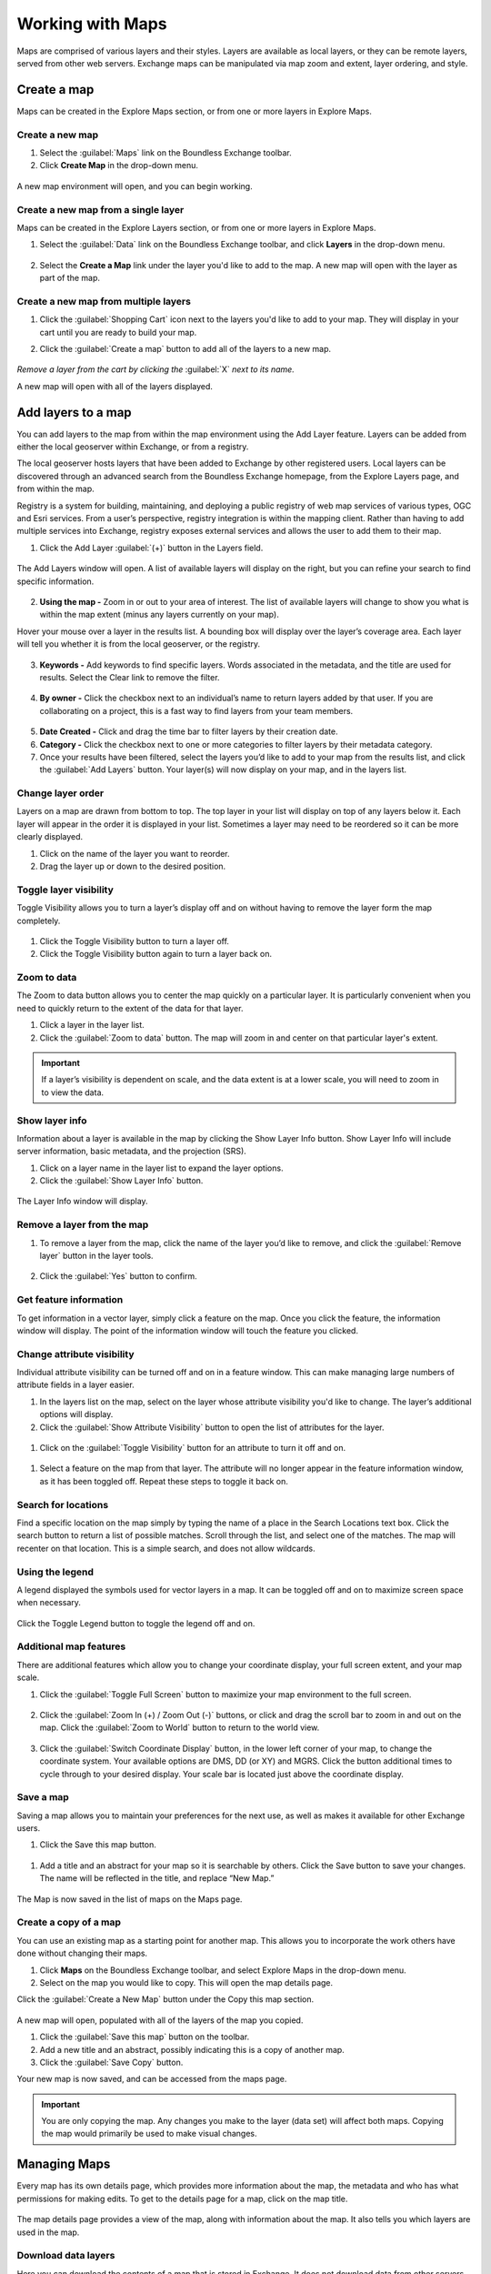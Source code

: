 Working with Maps
=================

Maps are comprised of various layers and their styles. Layers are available as local layers, or they can be remote layers, served from other web servers. Exchange maps can be manipulated via map zoom and extent, layer ordering, and style.

Create a map
------------

Maps can be created in the Explore Maps section, or from one or more layers in Explore Maps.

Create a new map
^^^^^^^^^^^^^^^^

1. Select the :guilabel:`Maps` link on the Boundless Exchange toolbar.

2. Click **Create Map** in the drop-down menu.

.. figure:: img/maps-pulldown.png

A new map environment will open, and you can begin working.

Create a new map from a single layer
^^^^^^^^^^^^^^^^^^^^^^^^^^^^^^^^^^^^

Maps can be created in the Explore Layers section, or from one or more layers in Explore Maps.

#. Select the :guilabel:`Data` link on the Boundless Exchange toolbar, and click **Layers** in the drop-down menu.

.. figure:: img/data-drop-down.png

2. Select the **Create a Map** link under the layer you'd like to add to the map. A new map will open with the layer as part of the map.

Create a new map from multiple layers
^^^^^^^^^^^^^^^^^^^^^^^^^^^^^^^^^^^^^

#. Click the :guilabel:`Shopping Cart` icon next to the layers you'd like to add to your map. They will display in your cart until you are ready to build your map.

#. Click the :guilabel:`Create a map` button to add all of the layers to a new map.

   .. figure:: img/layers-cart.png

*Remove a layer from the cart by clicking the* :guilabel:`X` *next to its name.*

A new map will open with all of the layers displayed.

Add layers to a map
-------------------

You can add layers to the map from within the map environment using the Add Layer feature. Layers can be added from either the local geoserver within Exchange, or from a registry.

The local geoserver hosts layers that have been added to Exchange by other registered users. Local layers can be discovered through an advanced search from the Boundless Exchange homepage, from the Explore Layers page, and from within the map.

Registry is a system for building, maintaining, and deploying a public registry of web map services of various types, OGC and Esri services. From a user’s perspective, registry integration is within the mapping client. Rather than having to add multiple services into Exchange, registry exposes external services and allows the user to add them to their map.

#. Click the Add Layer :guilabel:`(+)` button in the Layers field.

   .. figure:: img/add-layer-bttn.png

The Add Layers window will open. A list of available layers will display on the right, but you can refine your search to find specific information.

   .. figure:: img/map-add-layers.png

2. **Using the map -** Zoom in or out to your area of interest. The list of available layers will change to show you what is within the map extent (minus any layers currently on your map).

Hover your mouse over a layer in the results list. A bounding box will display over the layer’s coverage area. Each layer will tell you whether it is from the local geoserver, or the registry.

  .. figure:: img/add-layer-map.png

3. **Keywords -** Add keywords to find specific layers. Words associated in the metadata, and the title are used for results. Select the Clear link to remove the filter.

  .. figure:: img/keywords.png

4. **By owner -** Click the checkbox next to an individual’s name to return layers added by that user. If you are collaborating on a project, this is a fast way to find layers from your team members.

  .. figure:: img/by-owner.png

5. **Date Created -** Click and drag the time bar to filter layers by their creation date.

6. **Category -** Click the checkbox next to one or more categories to filter layers by their metadata category.

7. Once your results have been filtered, select the layers you’d like to add to your map from the results list, and click the :guilabel:`Add Layers` button. Your layer(s) will now display on your map, and in the layers list.

  .. figure:: img/added-layers.png

Change layer order
^^^^^^^^^^^^^^^^^^

Layers on a map are drawn from bottom to top. The top layer in your list will display on top of any layers below it. Each layer will appear in the order it is displayed in your list. Sometimes a layer may need to be reordered so it can be more clearly displayed.

#. Click on the name of the layer you want to reorder.

#. Drag the layer up or down to the desired position.

Toggle layer visibility
^^^^^^^^^^^^^^^^^^^^^^^

Toggle Visibility allows you to turn a layer’s display off and on without having to remove the layer form the map completely.

  .. figure:: img/toggle-layer.png

#. Click the Toggle Visibility button to turn a layer off.

#. Click the Toggle Visibility button again to turn a layer back on.

Zoom to data
^^^^^^^^^^^^

The Zoom to data button allows you to center the map quickly on a particular layer. It is particularly convenient when you need to quickly return to the extent of the data for that layer.

#. Click a layer in the layer list.

#. Click the :guilabel:`Zoom to data` button. The map will zoom in and center on that particular layer's extent.

  .. figure:: img/zoom-to-data.png

.. important:: If a layer’s visibility is dependent on scale, and the data extent is at a lower scale, you will need to zoom in to view the data.

Show layer info
^^^^^^^^^^^^^^^

Information about a layer is available in the map by clicking the Show Layer Info button. Show Layer Info will include server information, basic metadata, and the projection (SRS).

#. Click on a layer name in the layer list to expand the layer options.

#. Click the :guilabel:`Show Layer Info` button.

  .. figure:: img/show-layer-info.png

The Layer Info window will display.

   .. figure:: img/show-info.png

Remove a layer from the map
^^^^^^^^^^^^^^^^^^^^^^^^^^^

#. To remove a layer from the map, click the name of the layer you’d like to remove, and click the :guilabel:`Remove layer` button in the layer tools.

   .. figure:: img/remove-layer.png

#. Click the :guilabel:`Yes` button to confirm.

   .. figure:: img/confirm-remove.png

Get feature information
^^^^^^^^^^^^^^^^^^^^^^^

To get information in a vector layer, simply click a feature on the map. Once you click the feature, the information window will display. The point of the information window will touch the feature you clicked.

.. figure:: img/get-feature-info.png

Change attribute visibility
^^^^^^^^^^^^^^^^^^^^^^^^^^^

Individual attribute visibility can be turned off and on in a feature window. This can make managing large numbers of attribute fields in a layer easier.

#. In the layers list on the map, select on the layer whose attribute visibility you'd like to change.  The layer’s additional options will display.

#. Click the :guilabel:`Show Attribute Visibility` button to open the list of attributes for the layer.

  .. figure:: img/show-attribute-visibility.png

#. Click on the :guilabel:`Toggle Visibility` button for an attribute to turn it off and on.

  .. figure:: img/toggle-attribute-visibility.png

#. Select a feature on the map from that layer. The attribute will no longer appear in the feature information window, as it has been toggled off. Repeat these steps to toggle it back on.

Search for locations
^^^^^^^^^^^^^^^^^^^^

Find a specific location on the map simply by typing the name of a place in the Search Locations text box. Click the search button to return a list of possible matches. Scroll through the list, and select one of the matches. The map will recenter on that location. This is a simple search, and does not allow wildcards.

  .. figure:: img/search-locations.png

Using the legend
^^^^^^^^^^^^^^^^

A legend displayed the symbols used for vector layers in a map. It can be toggled off and on to maximize screen space when necessary.

.. figure:: img/legend.png

Click the Toggle Legend button to toggle the legend off and on.

Additional map features
^^^^^^^^^^^^^^^^^^^^^^^

There are additional features which allow you to change your coordinate display, your full screen extent, and your map scale.

1. Click the :guilabel:`Toggle Full Screen` button to maximize your map environment to the full screen.

  .. figure:: img/toggle-full-screen.png

2. Click the :guilabel:`Zoom In (+) / Zoom Out (-)` buttons, or click and drag the scroll bar to zoom in and out on the map. Click the :guilabel:`Zoom to World` button to return to the world view.

  .. figure:: img/zoom-buttons.png

3. Click the :guilabel:`Switch Coordinate Display` button, in the lower left corner of your map, to change the coordinate system. Your available options are DMS, DD (or XY) and MGRS. Click the button additional times to cycle through to your desired display. Your scale bar is located just above the coordinate display.

  .. figure:: img/coord-display.png

Save a map
^^^^^^^^^^

Saving a map allows you to maintain your preferences for the next use, as well as makes it available for other Exchange users.

#. Click the Save this map button.

  .. figure:: img/save-map.png

#. Add a title and an abstract for your map so it is searchable by others. Click the Save button to save your changes. The name will be reflected in the title, and replace “New Map.”

  .. figure:: img/save-this-map.png

The Map is now saved in the list of maps on the Maps page.

Create a copy of a map
^^^^^^^^^^^^^^^^^^^^^^

You can use an existing map as a starting point for another map. This allows you to incorporate the work others have done without changing their maps.

#. Click **Maps** on the  Boundless Exchange toolbar, and select Explore Maps in the drop-down menu.

#. Select on the map you would like to copy. This will open the map details page.

Click the :guilabel:`Create a New Map` button under the Copy this map section.

   .. figure:: img/copy-this-map.png

A new map will open, populated with all of the layers of the map you copied.

#. Click the :guilabel:`Save this map` button on the toolbar.


#. Add a new title and an abstract, possibly indicating this is a copy of another map.

#. Click the :guilabel:`Save Copy` button.

Your new map is now saved, and can be accessed from the maps page.

.. important:: You are only copying the map. Any changes you make to the layer (data set) will affect both maps. Copying the map would primarily be used to make visual changes.

Managing Maps
-------------

Every map has its own details page, which provides more information about the map, the metadata and who has what permissions for making edits. To get to the details page for a map, click on the map title.

  .. figure:: img/manage-maps-details.png

The map details page provides a view of the map, along with information about the map. It also tells you which layers are used in the map.

  .. figure:: img/map-detail-page.png

Download data layers
^^^^^^^^^^^^^^^^^^^^

Here you can download the contents of a map that is stored in Exchange. It does not download data from other servers, however.

#. Click the :guilabel:`Download Map` button.

#. Select **Download Data Layers**.

  .. figure:: img/download-data-layers.png

If multiple layers exist, you will be able to select one or more of the available layers.

  .. figure:: img/map-layers.png

3. Select the layer(s) you want to download individually, or the :guilabel:`Start downloading this map` button to begin downloading.

Download Web Map Context
^^^^^^^^^^^^^^^^^^^^^^^^

The Web Map Context (WMC) is an open geospatial consortium (OGC) standard for metadata describing a map service.

#. Click the :guilabel:`Download Map` button.

#. Select **Download Web Map Context** from the menu.

   .. figure:: img/download-data-layers.png

A new tab will open with the XML for the web map context.

Edit map metadata
^^^^^^^^^^^^^^^^^

Metadata plays an important role for maps. It describes the map in a way that the legend does not; why it was created, the date it was published, and who created it, for example. When a map is updated, it is important to update the metadata, as well. You can edit the information about the map if you have the proper permissions.

#. Click the :guilabel:`Edit Map` button

#. Click the :guilabel:`Edit` button under Metadata on the Edit Map menu.

   .. figure:: img/edit-map.png

#. In the metadata page, fill in the fields with information about the map. The more information you provide, the better others will understand your map.

#. Click the :guilabel:`Update` button at the top or bottom of the page to save your changes.

Set map thumbnail
^^^^^^^^^^^^^^^^^

By default the thumbnail images for maps will only have the vector layers. In order to include the background map you will need to use the Set Map Thumbnail button.

#. Pan and/or zoom the inset map on the **Map Details** page so that it’s centered on the view you would like for the map thumbnail.

#. Click the :guilabel:`Edit Map` button.

#. Click the :guilabel:`Set` button under Thumbnail on the Edit Map menu.

   .. figure:: img/edit-map.png

This will set the map thumbnail with the base map and layers included.

.. figure:: img/manage-maps-details.png

   *Old Thumbnail*

.. figure:: img/set-thumbnail.png

   *New Thumbnail*

Edit map permissions
^^^^^^^^^^^^^^^^^^^^

The map permissions determine which users can view or edit a map. The permissions can be set to establish:

* Who can view it?
* Who can download it?
* Who can change metadata for it?
* Who can manage it (update, delete, change permissions, publish/edit)?

#. Click the :guilabel:`Change Permissions of this Map` button in the Permissions section.

    .. figure:: img/permissions.png

#. Establish the permissions for viewing, editing, and managing according to your needs.

    .. figure:: img/set-resource-permissions.png

#. Click the **Apply Changes** button to save changes.

Remove a map
^^^^^^^^^^^^

You are able to remove a map from Exchange. It is important to note that this will remove the map for all users.

#. Click the :guilabel:`Edit Map` button.

   .. figure:: img/edit-map.png

#. Click the red :guilabel:`Remove` button under Map in the Edit Map menu.

#. Click the :guilabel:`Yes` button to confirm.

  .. figure:: img/remove-map-confirm.png
